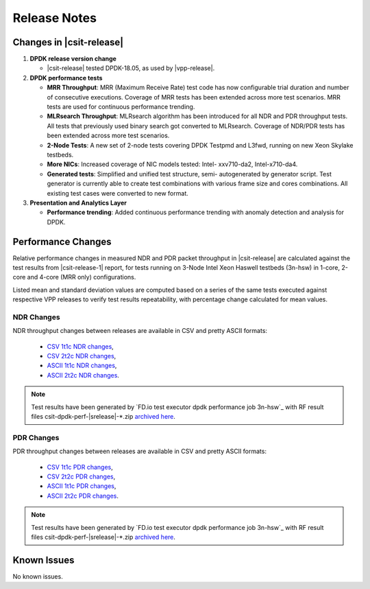 Release Notes
=============

Changes in |csit-release|
-------------------------

#. **DPDK release version change**

   - |csit-release| tested DPDK-18.05, as used by |vpp-release|.

#. **DPDK performance tests**

   - **MRR Throughput**: MRR (Maximum Receive Rate) test code has now
     configurable trial duration and number of consecutive executions.
     Coverage of MRR tests has been extended across more test
     scenarios. MRR tests are used for continuous performance trending.

   - **MLRsearch Throughput**: MLRsearch algorithm has been introduced
     for all NDR and PDR throughput tests. All tests that previously
     used binary search got converted to MLRsearch. Coverage of NDR/PDR
     tests has been extended across more test scenarios.

   - **2-Node Tests**: A new set of 2-node tests covering DPDK Testpmd
     and L3fwd, running on new Xeon Skylake testbeds.

   - **More NICs**: Increased coverage of NIC models tested: Intel-
     xxv710-da2, Intel-x710-da4.

   - **Generated tests**: Simplified and unified test structure, semi-
     autogenerated by generator script. Test generator is currently
     able to create test combinations with various frame size and
     cores combinations. All existing test cases were converted to new
     format.

#. **Presentation and Analytics Layer**

   - **Performance trending**: Added continuous performance trending with
     anomaly detection and analysis for DPDK.

Performance Changes
-------------------

Relative performance changes in measured NDR and PDR packet
throughput in |csit-release| are calculated against the test results
from |csit-release-1| report, for tests running on 3-Node Intel Xeon
Haswell testbeds (3n-hsw) in 1-core, 2-core and 4-core (MRR only)
configurations.

Listed mean and standard deviation values are computed based on a series
of the same tests executed against respective VPP releases to verify
test results repeatability, with percentage change calculated for mean
values.

NDR Changes
~~~~~~~~~~~

NDR throughput changes between releases are available in CSV and pretty
ASCII formats:

  - `CSV 1t1c NDR changes <../_static/dpdk/performance-changes-1t1c-ndr.csv>`_,
  - `CSV 2t2c NDR changes <../_static/dpdk/performance-changes-2t2c-ndr.csv>`_,
  - `ASCII 1t1c NDR changes <../_static/dpdk/performance-changes-1t1c-ndr.txt>`_,
  - `ASCII 2t2c NDR changes <../_static/dpdk/performance-changes-2t2c-ndr.txt>`_.

.. note::

    Test results have been generated by
    `FD.io test executor dpdk performance job 3n-hsw`_
    with RF result
    files csit-dpdk-perf-|srelease|-\*.zip
    `archived here <../_static/archive/>`_.

PDR Changes
~~~~~~~~~~~

PDR throughput changes between releases are available in CSV and pretty
ASCII formats:

  - `CSV 1t1c PDR changes <../_static/dpdk/performance-changes-1t1c-pdr.csv>`_,
  - `CSV 2t2c PDR changes <../_static/dpdk/performance-changes-2t2c-pdr.csv>`_,
  - `ASCII 1t1c PDR changes <../_static/dpdk/performance-changes-1t1c-pdr.txt>`_,
  - `ASCII 2t2c PDR changes <../_static/dpdk/performance-changes-2t2c-pdr.txt>`_.

.. note::

    Test results have been generated by
    `FD.io test executor dpdk performance job 3n-hsw`_
    with RF result
    files csit-dpdk-perf-|srelease|-\*.zip
    `archived here <../_static/archive/>`_.

Known Issues
------------

No known issues.
